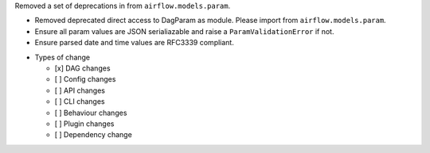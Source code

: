 Removed a set of deprecations in from ``airflow.models.param``.

- Removed deprecated direct access to DagParam as module. Please import from ``airflow.models.param``.
- Ensure all param values are JSON serialiazable and raise a ``ParamValidationError`` if not.
- Ensure parsed date and time values are RFC3339 compliant.

* Types of change

  * [x] DAG changes
  * [ ] Config changes
  * [ ] API changes
  * [ ] CLI changes
  * [ ] Behaviour changes
  * [ ] Plugin changes
  * [ ] Dependency change
